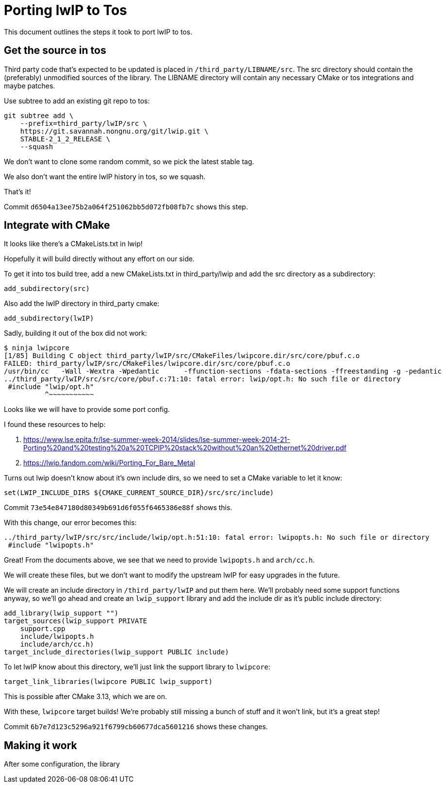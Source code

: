 = Porting lwIP to Tos

This document outlines the steps it took to port lwIP to tos.

== Get the source in tos

Third party code that's expected to be updated is placed in
`/third_party/LIBNAME/src`. The src directory should contain the
(preferably) unmodified sources of the library. The LIBNAME
directory will contain any necessary CMake or tos integrations
and maybe patches.

Use subtree to add an existing git repo to tos:

[source,sh]
----
git subtree add \
    --prefix=third_party/lwIP/src \
    https://git.savannah.nongnu.org/git/lwip.git \
    STABLE-2_1_2_RELEASE \
    --squash
----

We don't want to clone some random commit, so we pick the latest
stable tag.

We also don't want the entire lwIP history in tos, so we squash.

That's it!

Commit `d6504a13ee75b2a064f251062bb5d072fb08fb7c` shows this
step.

== Integrate with CMake

It looks like there's a CMakeLists.txt in lwip!

Hopefully it will build directly without any effort on our side.

To get it into tos build tree, add a new CMakeLists.txt in
third_party/lwip and add the src directory as a subdirectory:

[source,cmake]
----
add_subdirectory(src)
----

Also add the lwIP directory in third_party cmake:

[source,cmake]
----
add_subdirectory(lwIP)
----

Sadly, building it out of the box did not work:

[source,sh]
----
$ ninja lwipcore
[1/85] Building C object third_party/lwIP/src/CMakeFiles/lwipcore.dir/src/core/pbuf.c.o
FAILED: third_party/lwIP/src/CMakeFiles/lwipcore.dir/src/core/pbuf.c.o
/usr/bin/cc   -Wall -Wextra -Wpedantic      -ffunction-sections -fdata-sections -ffreestanding -g -pedantic      -Wno-unknown-pragmas -fdiagnostics-color=always -fdump-ipa-cgraph -fstack-usage -freorder-functions -U__STRICT_ANSI__ -g -MD -MT third_party/lwIP/src/CMakeFiles/lwipcore.dir/src/core/pbuf.c.o -MF third_party/lwIP/src/CMakeFiles/lwipcore.dir/src/core/pbuf.c.o.d -o third_party/lwIP/src/CMakeFiles/lwipcore.dir/src/core/pbuf.c.o   -c ../third_party/lwIP/src/src/core/pbuf.c
../third_party/lwIP/src/src/core/pbuf.c:71:10: fatal error: lwip/opt.h: No such file or directory
 #include "lwip/opt.h"
          ^~~~~~~~~~~~
----

Looks like we will have to provide some port config.

I found these resources to help:

. https://www.lse.epita.fr/lse-summer-week-2014/slides/lse-summer-week-2014-21-Porting%20and%20testing%20a%20TCPIP%20stack%20without%20an%20ethernet%20driver.pdf
. https://lwip.fandom.com/wiki/Porting_For_Bare_Metal

Turns out lwip doesn't know about it's own include dirs, so we
need to set a CMake variable to let it know:

[source,cmake]
----
set(LWIP_INCLUDE_DIRS ${CMAKE_CURRENT_SOURCE_DIR}/src/src/include)
----

Commit `73e54e847180d80349b691d6f055f6465386e88f` shows this.

With this change, our error becomes this:

[source,sh]
----
../third_party/lwIP/src/src/include/lwip/opt.h:51:10: fatal error: lwipopts.h: No such file or directory
 #include "lwipopts.h"
----

Great! From the documents above, we see that we need to provide
`lwipopts.h` and `arch/cc.h`.

We will create these files, but we don't want to modify the upstream
lwIP for easy upgrades in the future.

We will create an include directory in `/third_party/lwIP` and put
them here. We'll probably need some support functions anyway, so
we'll go ahead and create an `lwip_support` library and add the
include dir as it's public include directory:

[source,cmake]
----
add_library(lwip_support "")
target_sources(lwip_support PRIVATE
    support.cpp
    include/lwipopts.h
    include/arch/cc.h)
target_include_directories(lwip_support PUBLIC include)
----

To let lwIP know about this directory,  we'll just link the support
library to `lwipcore`:

[source,cmake]
----
target_link_libraries(lwipcore PUBLIC lwip_support)
----

This is possible after CMake 3.13, which we are on.

With these, `lwipcore` target builds! We're probably still missing
a bunch of stuff and it won't link, but it's a great step!

Commit `6b7e7d123c5296a921f6799cb60677dca5601216` shows these
changes.

== Making it work

After some configuration, the library